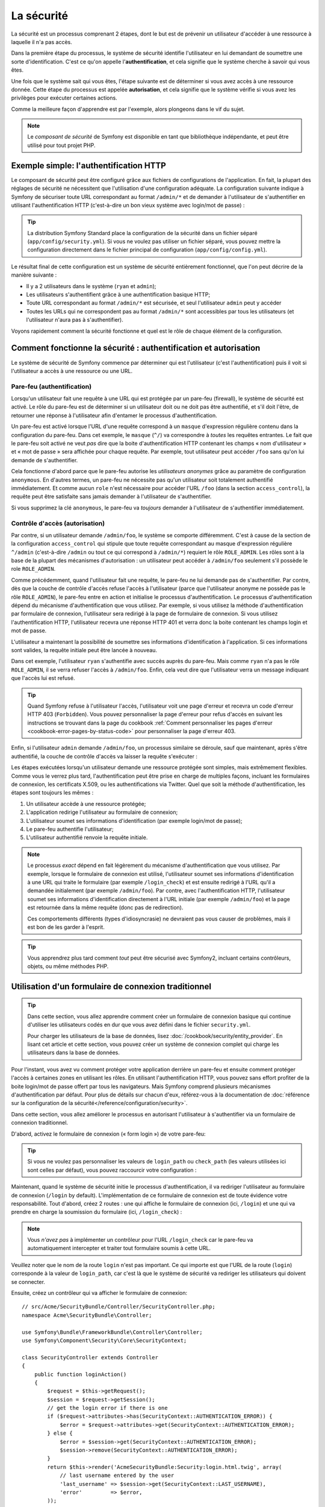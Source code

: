 .. index::
   single: Security

La sécurité
===========

La sécurité est un processus comprenant 2 étapes, dont le but est de prévenir un utilisateur 
d'accéder à une ressource à laquelle il n'a pas accès.

Dans la première étape du processus, le système de sécurité identifie l'utilisateur en lui 
demandant de soumettre une sorte d'identification. C'est ce qu'on appelle l'**authentification**,
et cela signifie que le système cherche à savoir qui vous êtes.

Une fois que le système sait qui vous êtes, l'étape suivante est de déterminer si vous avez
accès à une ressource donnée. Cette étape du processus est appelée **autorisation**, et cela 
signifie que le système vérifie si vous avez les privilèges pour exécuter certaines actions.

.. image:: /images/book/security_authentication_authorization.png
   :align: center
   
Comme la meilleure façon d'apprendre est par l'exemple, alors plongeons dans le vif du sujet.

.. note::

    Le `composant de sécurité` de Symfony est disponible en tant que bibliothèque indépendante,
    et peut être utilisé pour tout projet PHP.

Exemple simple: l'authentification HTTP 
---------------------------------------

Le composant de sécurité peut être configuré grâce aux fichiers de configurations de l'application.
En fait, la plupart des réglages de sécurité ne nécessitent que l'utilisation d'une
configuration adéquate. La configuration suivante indique à Symfony de sécuriser toute URL
correspondant au format ``/admin/*`` et de demander à l'utilisateur de s'authentifier
en utilisant l'authentification HTTP (c'est-à-dire un bon vieux système avec 
login/mot de passe) :

.. configuration-block::

    .. code-block:: yaml

        # app/config/security.yml
        security:
            firewalls:
                secured_area:
                    pattern:    ^/
                    anonymous: ~
                    http_basic:
                        realm: "Secured Demo Area"
                        
            access_control:
                - { path: ^/admin, roles: ROLE_ADMIN }
                
            providers:
                in_memory:
                     memory:
                        users:
                            ryan:  { password: ryanpass, roles: 'ROLE_USER' }
                            admin: { password: kitten, roles: 'ROLE_ADMIN' }
                        
            encoders:
                Symfony\Component\Security\Core\User\User: plaintext

    .. code-block:: xml

        <?xml version="1.0" encoding="UTF-8"?>

        <srv:container xmlns="http://symfony.com/schema/dic/security"
            xmlns:xsi="http://www.w3.org/2001/XMLSchema-instance"
            xmlns:srv="http://symfony.com/schema/dic/services"
            xsi:schemaLocation="http://symfony.com/schema/dic/services http://symfony.com/schema/dic/services/services-1.0.xsd">
            
            <!-- app/config/security.xml -->

            <config>
                <firewall name="secured_area" pattern="^/">
                    <anonymous />
                    <http-basic realm="Secured Demo Area" />
                </firewall>
            
            	<access-control>
                    <rule path="^/admin" role="ROLE_ADMIN" />
                </access-control>
                
                <provider name="in_memory">
                    <memory>
                        <user name="ryan" password="ryanpass" roles="ROLE_USER" />
                        <user name="admin" password="kitten" roles="ROLE_ADMIN" />
                    </memory>
                </provider>
                
                <encoder class="Symfony\Component\Security\Core\User\User" algorithm="plaintext" />
            </config>
        </srv:container>

    .. code-block:: php

        // app/config/security.php
        $container->loadFromExtension('security', array(
            'firewalls' => array(
                'secured_area' => array(
                    'pattern' => '^/',
                    'anonymous' => array(),
                    'http_basic' => array(
                        'realm' => 'Secured Demo Area',
                    ),
                ),
            ),
            'access_control' => array(
                array('path' => '^/admin', 'role' => 'ROLE_ADMIN'),
            ),
            'providers' => array(
                'in_memory' => array(
                    'memory' => array(
                        'users' => array(
                            'ryan' => array('password' => 'ryanpass', 'roles' => 'ROLE_USER'),
                            'admin' => array('password' => 'kitten', 'roles' => 'ROLE_ADMIN'),
                        ),
                ),
            ),
            'encoders' => array(
                'Symfony\Component\Security\Core\User\User' => 'plaintext',
            ),
        ));

.. tip::
    La distribution Symfony Standard place la configuration de la sécurité dans un fichier 
    séparé (``app/config/security.yml``). Si vous ne voulez pas utiliser un fichier séparé,
    vous pouvez mettre la configuration directement dans le fichier principal de configuration
    (``app/config/config.yml``).

Le résultat final de cette configuration est un système de sécurité entièrement fonctionnel, 
que l'on peut décrire de la manière suivante :

* Il y a 2 utilisateurs dans le système (``ryan`` et ``admin``);
* Les utilisateurs s'authentifient grâce à une authentification basique HTTP;
* Toute URL correspondant au format ``/admin/*`` est sécurisée, et seul l'utilisateur ``admin`` 
  peut y accéder
* Toutes les URLs qui ne correspondent pas au format ``/admin/*`` sont accessibles par 
  tous les utilisateurs (et l'utilisateur n'aura pas à s'authentifier).

Voyons rapidement comment la sécurité fonctionne et quel est le rôle de chaque élément de
la configuration.

Comment fonctionne la sécurité : authentification et autorisation
-----------------------------------------------------------------

Le système de sécurité de Symfony commence par déterminer qui est l'utilisateur 
(c'est l'authentification) puis il voit si l'utilisateur a accès à une ressource ou une URL.

Pare-feu (authentification)
~~~~~~~~~~~~~~~~~~~~~~~~~~~

Lorsqu'un utilisateur fait une requête à une URL qui est protégée par un pare-feu (firewall),
le système de sécurité est activé. Le rôle du pare-feu est de déterminer si un utilisateur doit 
ou ne doit pas être authentifié, et s'il doit l'être, de retourner une réponse à l'utilisateur 
afin d'entamer le processus d'authentification.

Un pare-feu est activé lorsque l'URL d'une requête correspond à un ``masque`` 
d'expression régulière contenu dans la configuration du pare-feu. Dans cet exemple,
le ``masque`` (``^/``) va correspondre à *toutes* les requêtes entrantes. Le fait que 
le pare-feu soit activé ne veut *pas* dire que la boite d'authentification HTTP contenant
les champs « nom d'utilisateur » et « mot de passe » sera affichée pour chaque requête. 
Par exemple, tout utilisateur peut accéder ``/foo``  sans qu'on lui demande de s'authentifier.

.. image:: /images/book/security_anonymous_user_access.png
   :align: center

Cela fonctionne d'abord parce que le pare-feu autorise les *utilisateurs anonymes* grâce au
paramètre de configuration ``anonymous``. En d'autres termes, un pare-feu ne nécessite pas 
qu'un utilisateur soit totalement authentifié immédiatement. Et comme aucun ``role``
n'est nécessaire pour accéder l'URL ``/foo`` (dans la section ``access_control``), la requête peut
être satisfaite sans jamais demander à l'utilisateur de s'authentifier.

Si vous supprimez la clé ``anonymous``, le pare-feu va *toujours* demander à l'utilisateur 
de s'authentifier immédiatement.

.. _book-security-firewalls:

Contrôle d'accès (autorisation)
~~~~~~~~~~~~~~~~~~~~~~~~~~~~~~~

Par contre, si un utilisateur demande ``/admin/foo``, le système se comporte différemment.
C'est à cause de la section de la configuration ``access_control`` qui stipule que toute 
requête correspondant au masque d'expression régulière ``^/admin`` (c'est-à-dire ``/admin``
ou tout ce qui correspond à ``/admin/*``) requiert le rôle ``ROLE_ADMIN``. Les rôles sont à
la base de la plupart des mécanismes d'autorisation : un utilisateur peut accéder à 
``/admin/foo`` seulement s'il possède le role ``ROLE_ADMIN``.

.. image:: /images/book/security_anonymous_user_denied_authorization.png
   :align: center

Comme précédemment, quand l'utilisateur fait une requête, le pare-feu ne lui demande pas de
s'authentifier. Par contre, dès que la couche de contrôle d'accès refuse l'accès à l'utilisateur
(parce que l'utilisateur anonyme ne possède pas le rôle ``ROLE_ADMIN``), le pare-feu entre 
en action et initialise le processus d'authentification.
Le processus d'authentification dépend du mécanisme d'authentification que vous utilisez.
Par exemple, si vous utilisez la méthode d'authentification par formulaire de connexion, 
l'utilisateur sera redirigé à la page de formulaire de connexion. 
Si vous utilisez l'authentification HTTP, l'utilisateur recevra une réponse HTTP 401
et verra donc la boite contenant les champs login et mot de passe.

L'utilisateur a maintenant la possibilité de soumettre ses informations d'identification
à l'application. Si ces informations sont valides, la requête initiale peut être lancée 
à nouveau.

.. image:: /images/book/security_ryan_no_role_admin_access.png
   :align: center

Dans cet exemple, l'utilisateur ``ryan`` s'authentifie avec succès auprès du pare-feu.
Mais comme ``ryan`` n'a pas le rôle ``ROLE_ADMIN``, il se verra refuser l'accès à
``/admin/foo``. Enfin, cela veut dire que l'utilisateur verra un message indiquant
que l'accès lui est refusé.

.. tip::
    Quand Symfony refuse à l'utilisateur l'accès, l'utilisateur voit une page d'erreur
    et recevra un code d'erreur HTTP 403 (``Forbidden``). Vous pouvez personnaliser 
    la page d'erreur pour refus d'accès en suivant les instructions se trouvant dans la page
    du cookbook :ref:`Comment personnaliser les pages d'erreur <cookbook-error-pages-by-status-code>` 
    pour personnaliser la page d'erreur 403.

Enfin, si l'utilisateur ``admin`` demande ``/admin/foo``, un processus similaire se déroule,
sauf que maintenant, après s'être authentifié, la couche de contrôle d'accès va laisser la 
requête s'exécuter :

.. image:: /images/book/security_admin_role_access.png
   :align: center

Les étapes exécutées lorsqu'un utilisateur demande une ressource protégée sont simples, mais 
extrêmement flexibles. Comme vous le verrez plus tard, l'authentification peut être prise 
en charge de multiples façons, incluant les formulaires de connexion, les certificats X.509,
ou les authentifications via Twitter. Quel que soit la méthode d'authentification, les 
étapes sont toujours les mêmes :

#. Un utilisateur accède à une ressource protégée;
#. L'application redirige l'utilisateur au formulaire de connexion;
#. L'utilisateur soumet ses informations d'identification (par exemple login/mot de passe);
#. Le pare-feu authentifie l'utilisateur;
#. L'utilisateur authentifié renvoie la requête initiale.

.. note::
    Le processus *exact* dépend en fait légèrement du mécanisme d'authentification que vous
    utilisez. Par exemple, lorsque le formulaire de connexion est utilisé, l'utilisateur
    soumet ses informations d'identification à une URL qui traite le formulaire
    (par exemple ``/login_check``) et est ensuite redirigé à l'URL qu'il a demandée initialement 
    (par exemple ``/admin/foo``). Par contre, avec l'authentification HTTP, l'utilisateur soumet 
    ses informations d'identification directement à l'URL initiale (par exemple ``/admin/foo``)
    et la page est retournée dans la même requête (donc pas de redirection).

    Ces comportements différents (types d'idiosyncrasie) ne devraient pas vous causer de problèmes, 
    mais il est bon de les garder à l'esprit.

.. tip::
    Vous apprendrez plus tard comment *tout* peut être sécurisé avec Symfony2, incluant certains
    contrôleurs, objets, ou même méthodes PHP.

.. _book-security-form-login:

Utilisation d'un formulaire de connexion traditionnel
-----------------------------------------------------

.. tip::

    Dans cette section, vous allez apprendre comment créer un formulaire de connexion basique
    qui continue d'utiliser les utilisateurs codés en dur que vous avez défini dans le
    fichier ``security.yml``.

    Pour charger les utilisateurs de la base de données, lisez :doc:`/cookbook/security/entity_provider`.
    En lisant cet article et cette section, vous pouvez créer un système de connexion
    complet qui charge les utilisateurs dans la base de données.

Pour l'instant, vous avez vu comment protéger votre application derrière un pare-feu et
ensuite comment protéger l'accès à certaines zones en utilisant les rôles. En utilisant 
l'authentification HTTP, vous pouvez sans effort profiter de la boite login/mot de passe
offert par tous les navigateurs. Mais Symfony comprend plusieurs mécanismes d'authentification
par défaut. Pour plus de détails sur chacun d'eux, référez-vous à la documentation de 
:doc:`référence sur la configuration de la sécurité</reference/configuration/security>`.

Dans cette section, vous allez améliorer le processus en autorisant l'utilisateur 
à s'authentifier via un formulaire de connexion traditionnel.

D'abord, activez le formulaire de connexion (« form login ») de votre pare-feu:

.. configuration-block::

    .. code-block:: yaml
    
        # app/config/security.yml
        security:
            firewalls:
                secured_area:
                    pattern:    ^/
                    anonymous: ~
                    form_login:
                        login_path:  /login
                        check_path:  /login_check

    .. code-block:: xml
    
        <?xml version="1.0" encoding="UTF-8"?>

        <srv:container xmlns="http://symfony.com/schema/dic/security"
            xmlns:xsi="http://www.w3.org/2001/XMLSchema-instance"
            xmlns:srv="http://symfony.com/schema/dic/services"
            xsi:schemaLocation="http://symfony.com/schema/dic/services http://symfony.com/schema/dic/services/services-1.0.xsd">
            
            <!-- app/config/security.xml -->
            
            <config>
                <firewall name="secured_area" pattern="^/">
                    <anonymous />
                    <form-login login_path="/login" check_path="/login_check" />
                </firewall>
            </config>
        </srv:container>
    
    .. code-block:: php
    
    	// app/config/security.php
        $container->loadFromExtension('security', array(
            'firewalls' => array(
                'secured_area' => array(
                    'pattern' => '^/',
                    'anonymous' => array(),
                    'form_login' => array(
                        'login_path' => '/login',
                        'check_path' => '/login_check',
                    ),
                ),
            ),
        ));

.. tip::

    Si vous ne voulez pas personnaliser les valeurs de ``login_path`` ou ``check_path``
    (les valeurs utilisées ici sont celles par défaut), vous pouvez raccourcir votre 
    configuration :

    .. configuration-block::

        .. code-block:: yaml
        
            form_login: ~

        .. code-block:: xml

            <form-login />

        .. code-block:: php

            'form_login' => array(),

Maintenant, quand le système de sécurité initie le processus d'authentification,
il va rediriger l'utilisateur au formulaire de connexion (``/login`` by default).
L'implémentation de ce formulaire de connexion est de toute évidence votre responsabilité.
Tout d'abord, créez 2 routes : une qui affiche le formulaire de connexion (ici, ``/login``) 
et une qui va prendre en charge la soumission du formulaire (ici, ``/login_check``) :

.. configuration-block::

    .. code-block:: yaml

        # app/config/routing.yml
        login:
            pattern:   /login
            defaults:  { _controller: AcmeSecurityBundle:Security:login }
        login_check:
            pattern:   /login_check

    .. code-block:: xml

        <!-- app/config/routing.xml -->
        <?xml version="1.0" encoding="UTF-8" ?>
        
        <routes xmlns="http://symfony.com/schema/routing"
            xmlns:xsi="http://www.w3.org/2001/XMLSchema-instance"
            xsi:schemaLocation="http://symfony.com/schema/routing http://symfony.com/schema/routing/routing-1.0.xsd">
            
            <route id="login" pattern="/login">
                <default key="_controller">AcmeSecurityBundle:Security:login</default>
            </route>
            <route id="login_check" pattern="/login_check" />
            
        </routes>

    ..  code-block:: php

        // app/config/routing.php
        use Symfony\Component\Routing\RouteCollection;
        use Symfony\Component\Routing\Route;
        
        $collection = new RouteCollection();
        
        $collection->add('login', new Route('/login', array(
            '_controller' => 'AcmeDemoBundle:Security:login',
        )));
        $collection->add('login_check', new Route('/login_check', array()));
        return $collection;

.. note::

    Vous *n'avez pas*  à implémenter un contrôleur pour l'URL ``/login_check``
    car le pare-feu va automatiquement intercepter et traiter tout formulaire soumis
    à cette URL.

.. versionadded:: 2.1	
    Dans Symfony 2.1, vous *devez* avoir des routes configurées pour vos URLs ``login_path``
    (ex ``/login``), ``check_path`` (ex ``/login_check``) et ``logout``  
    (ex ``/logout`` - voir `Se déconnecter`_).

Veuillez noter que le nom de la route ``login`` n'est pas important. Ce qui importe est
que l'URL de la route (``login``) corresponde à la valeur de ``login_path``, car c'est
là que le système de sécurité va rediriger les utilisateurs qui doivent se connecter.

Ensuite, créez un contrôleur qui va afficher le formulaire de connexion::

    // src/Acme/SecurityBundle/Controller/SecurityController.php;
    namespace Acme\SecurityBundle\Controller;

    use Symfony\Bundle\FrameworkBundle\Controller\Controller;
    use Symfony\Component\Security\Core\SecurityContext;

    class SecurityController extends Controller
    {
        public function loginAction()
        {
            $request = $this->getRequest();
            $session = $request->getSession();
            // get the login error if there is one
            if ($request->attributes->has(SecurityContext::AUTHENTICATION_ERROR)) {
                $error = $request->attributes->get(SecurityContext::AUTHENTICATION_ERROR);
            } else {
                $error = $session->get(SecurityContext::AUTHENTICATION_ERROR);
                $session->remove(SecurityContext::AUTHENTICATION_ERROR);
            }
            return $this->render('AcmeSecurityBundle:Security:login.html.twig', array(
                // last username entered by the user
                'last_username' => $session->get(SecurityContext::LAST_USERNAME),
                'error'         => $error,
            ));
        }
    }

Ne vous laissez pas impressionner par le contrôleur. Comme vous allez le voir dans un moment, 
lorsque l'utilisateur soumet le formulaire, le système de sécurité prend en charge automatiquement 
le formulaire soumis. Si l'utilisateur venait à soumettre un login ou un mot de passe
invalide, ce formulaire lit les erreurs de soumission du système de sécurité afin 
qu'elles soient ensuite affichées à l'utilisateur.

En d'autres termes, votre rôle est d'afficher le formulaire de connexion et toute erreur
qui aurait pu survenir, mais c'est le système de sécurité lui-même qui prend en charge
la validation du login et du mot de passe et qui authentifie l'utilisateur.

Il ne nous reste qu'à créer le template correspondant :

.. configuration-block::

    .. code-block:: html+jinja
    
        {# src/Acme/SecurityBundle/Resources/views/Security/login.html.twig #}
        {% if error %}
            <div>{{ error.message }}</div>
        {% endif %}
        
        <form action="{{ path('login_check') }}" method="post">
            <label for="username">Login :</label>
            <input type="text" id="username" name="_username" value="{{ last_username }}" />
            
            <label for="password">Mot de passe :</label>
            <input type="password" id="password" name="_password" />
            
            {#
                Si vous voulez contrôler l'URL vers laquelle l'utilisateur est redirigé en cas de succès
                (plus de détails ci-dessous)
                <input type="hidden" name="_target_path" value="/account" />
            #}
            
            <button type="submit">login</button>
        </form>

    .. code-block:: html+php

        <?php // src/Acme/SecurityBundle/Resources/views/Security/login.html.php ?>
        <?php if ($error): ?>
            <div><?php echo $error->getMessage() ?></div>
        <?php endif; ?>
        
        <form action="<?php echo $view['router']->generate('login_check') ?>" method="post">
            <label for="username">Login :</label>
            <input type="text" id="username" name="_username" value="<?php echo $last_username ?>" />
            
            <label for="password">Mot de passe :</label>
            <input type="password" id="password" name="_password" />
            <!--
                Si vous voulez contrôler l'URL vers laquelle l'utilisateur est redirigé en cas de succès
                (plus de détails ci-dessous)
                <input type="hidden" name="_target_path" value="/account" />
            -->
            
            <button type="submit">login</button>
        </form>

.. tip::

    La variable ``error`` passée au template est une instance de 
    :class:`Symfony\\Component\\Security\\Core\\Exception\\AuthenticationException`.
    Elle peut contenir plus d'informations - et même des informations sensibles - à propos
    de l'échec de l'authentification, alors utilisez là judicieusement !

Le formulaire a très peu d'exigence. D'abord, en soumettant le formulaire à ``/login_check``
(via la route ``login_check``), le système de sécurité va intercepter la soumission 
du formulaire et traiter le formulaire automatiquement. Ensuite, le système de sécurité
s'attend à ce que les champs soumis soient nommés ``_username`` et ``_password``
(le nom de ces champs peut être :ref:`configuré<reference-security-firewall-form-login>`).

Et c'est tout ! Lorsque vous soumettez le formulaire, le système de sécurité va automatiquement
vérifier son identité et va soit authentifier l'utilisateur, soit renvoyer l'utilisateur
au formulaire de connexion, où les erreurs vont être affichées.

Récapitulons tout le processus :

#. L'utilisateur cherche à accéder une ressource qui est protégée;
#. Le pare-feu initie le processus d'authentification en redirigeant l'utilisateur
   au formulaire de connexion (``/login``);
#. La page ``/login`` affiche le formulaire de connexion en utilisant la route et le formulaire
   créés dans cet exemple.
#. L'utilisateur soumet le formulaire de connexion à ``/login_check``;
#. Le système de sécurité intercepte la requête, vérifie les informations d'identification 
   soumises par l'utilisateur, authentifie l'utilisateur si elles sont correctes et renvoie 
   l'utilisateur au formulaire de connexion si elles ne le sont pas.

Par défaut, si les informations d'identification sont correctes, l'utilisateur va être redirigé
à la page originale qu'il avait demandée (par exemple ``/admin/foo``). Si l'utilisateur
est allé directement au formulaire de connexion, il sera redirigé à la page d'accueil.
Cela peut être entièrement configuré, en vous permettant, par exemple, de rediriger l'utilisateur
vers une URL spécifique.

Pour plus de détails, et savoir comment personnaliser le processus de connexion par formulaire
en général, veuillez vous reporter à :doc:`/cookbook/security/form_login`.

.. _book-security-common-pitfalls:

.. sidebar:: Éviter les erreurs courantes

    Lorsque vous configurez le formulaire de connexion, faites attention aux pièges.

    **1. Créez les routes adéquates**

    D'abord, assurez-vous que vous avez défini les routes ``/login`` et ``/login_check``
    correctement et qu'elles correspondent aux valeurs de configuration ``login_path`` et
    ``check_path``. Une mauvaise configuration ici pourrait vouloir dire que vous seriez redirigé
    à une page 404 au lieu de la page de connexion, ou que la soumission du formulaire ne 
    fasse rien (vous ne verriez que le formulaire de connexion encore et encore).

    **2. Assurez-vous que la page de connexion n'est pas sécurisée**

    Aussi, assurez-vous que la page de connexion ne requiert *pas* un rôle particulier afin 
    d'être affichée. Par exemple, la configuration suivante - qui nécessite le rôle
    ``ROLE_ADMIN`` pour toutes les URLs (incluant l'URL ``/login``), va provoquer une boucle de
    redirection :
    
    .. configuration-block::

        .. code-block:: yaml

            access_control:

                - { path: ^/, roles: ROLE_ADMIN }

        .. code-block:: xml

            <access-control>
                <rule path="^/" role="ROLE_ADMIN" />
            </access-control>

        .. code-block:: php

            'access_control' => array(
                array('path' => '^/', 'role' => 'ROLE_ADMIN'),
            ),

    Il suffit d'enlever le contrôle d'accès pour l'URL ``/login`` URL pour corriger
    le problème :
    
    .. configuration-block::

        .. code-block:: yaml

            access_control:
                - { path: ^/login, roles: IS_AUTHENTICATED_ANONYMOUSLY }
                - { path: ^/, roles: ROLE_ADMIN }

        .. code-block:: xml

            <access-control>
                <rule path="^/login" role="IS_AUTHENTICATED_ANONYMOUSLY" />
                <rule path="^/" role="ROLE_ADMIN" />
            </access-control>

        .. code-block:: php

            'access_control' => array(
                array('path' => '^/login', 'role' => 'IS_AUTHENTICATED_ANONYMOUSLY'),
                array('path' => '^/', 'role' => 'ROLE_ADMIN'),
            ),

    Aussi, si votre pare-feu n'autorise *pas* les utilisateurs anonymes, vous devrez
    créer un pare-feu spécial qui permet l'accès à l'utilisateur anonyme d'accéder la page de
    connexion :

    .. configuration-block::

        .. code-block:: yaml

            firewalls:
                login_firewall:
                    pattern:    ^/login$
                    anonymous:  ~
                secured_area:
                    pattern:    ^/
                    form_login: ~

        .. code-block:: xml

            <firewall name="login_firewall" pattern="^/login$">
                <anonymous />
            </firewall>
            <firewall name="secured_area" pattern="^/">
                <form_login />
            </firewall>

        .. code-block:: php

            'firewalls' => array(
                'login_firewall' => array(
                    'pattern' => '^/login$',
                    'anonymous' => array(),
                ),
                'secured_area' => array(
                    'pattern' => '^/',
                    'form_login' => array(),
                ),
            ),

    **3. Assurez-vous que /login_check est derrière un pare-feu**

    Ensuite, assurez-vous que l'URL ``check_path`` (ici, ``/login_check``)
    est derrière le pare-feu que vous utilisez pour le formulaire de connexion 
    (dans cet exemple, le pare-feu unique correspond à *toutes* les URLs, incluant 
    ``/login_check``). Si ``/login_check`` n'est pris en charge par aucun pare-feu, vous obtiendrez
    une exception ``Unable to find the controller for path "/login_check"``.

    **4. Plusieurs pare-feu ne partagent pas de contexte de sécurité**

    Si vous utilisez plusieurs pare-feu et que vous vous authentifiez auprès d'un pare-feu,
    vous ne serez *pas* automatiquement authentifié auprès des autres pare-feu automatiquement.
    Différents pare-feu sont comme plusieurs systèmes de sécurité. C'est pourquoi, pour la
    plupart des applications, avoir un seul pare-feu est suffisant.

Autorisation
------------

La première étape en sécurité est toujours l'authentification : le processus de vérifier
l'identité de l'utilisateur. Avec Symfony, l'authentification peut être faite de toutes les façons
voulues - au travers d'un formulaire de connexion, de l'authentification HTTP, ou même de facebook.

Une fois l'utilisateur authentifié, l'autorisation commence. L'autorisation fournit une façon
standard et puissante de décider si un utilisateur peut accéder une ressource
(une URL, un objet du modèle, un appel de méthode...). Cela fonctionne en assignant des rôles
à chaque utilisateur, et d'ensuite en requérant différents rôles pour différentes ressources.

Le processus d'autorisation comporte 2 aspects :

#. Un utilisateur possède un ensemble de rôles;
#. Une ressource requiert un rôle spécifique pour être atteinte.

Dans cette section, vous verrez en détail comment sécuriser différentes ressources (ex. URLs,
appels de méthodes...) grâce aux rôles. Plus tard, vous apprendrez comment les rôles 
peuvent être créés et assignés aux utilisateurs.

Sécurisation d'URLs spécifiques
~~~~~~~~~~~~~~~~~~~~~~~~~~~~~~~

La façon la plus simple pour sécuriser une partie de votre application est de sécuriser un masque
d'URL au complet. Vous avez déjà vu dans le premier exemple de ce chapitre, où tout ce qui
correspondait à l'expression régulière ``^/admin`` nécessite le role ``ROLE_ADMIN``.

Vous pouvez définir autant de masque d'URL que vous voulez - chacune étant une expression 
régulière.

.. configuration-block::

    .. code-block:: yaml

        # app/config/security.yml
        security:
            # ...
            access_control:
                - { path: ^/admin/users, roles: ROLE_SUPER_ADMIN }
                - { path: ^/admin, roles: ROLE_ADMIN }

    .. code-block:: xml

        <!-- app/config/security.xml -->
        <config>
            <!-- ... -->
            <rule path="^/admin/users" role="ROLE_SUPER_ADMIN" />
            <rule path="^/admin" role="ROLE_ADMIN" />
        </config>

    .. code-block:: php

        // app/config/security.php
        $container->loadFromExtension('security', array(
            // ...
            'access_control' => array(
                array('path' => '^/admin/users', 'role' => 'ROLE_SUPER_ADMIN'),
                array('path' => '^/admin', 'role' => 'ROLE_ADMIN'),
            ),
        ));

.. tip::

    En préfixant votre chemin par ``^``, vous vous assurez que seules les URLs *commençant* par le masque
    correspondent. Par exemple, un chemin spécifiant simplement ``/admin`` (sans 
    le ``^``) reconnaîtra une url du type ``/admin/foo`` mais aussi  ``/foo/admin``.

Pour chaque requête entrante, Symfony essaie de trouver une règle d'accès de contrôle
(la première gagne). Si l'utilisateur n'est pas encore authentifié, le processus 
d'authentification est initié (c'est-à-dire que l'utilisateur a une chance de se connecter). 
Mais si l'utilisateur *est* authentifié, mais qu'il ne possède pas le rôle nécessaire, 
une exception :class:`Symfony\\Component\\Security\\Core\\Exception\\AccessDeniedException`
est lancée, qui peut être attrapée et convertie en une belle page d'erreur « accès refusé » 
présentée à l'utilisateur. Voir :doc:`/cookbook/controller/error_pages` pour plus d'informations.

Comme Symfony utilise la première règle d'accès de contrôle qui correspond, une URL comme
``/admin/users/new`` correspondra à la première règle et ne nécessitera que le rôle
``ROLE_SUPER_ADMIN``.
Tout URL comme ``/admin/blog`` correspondra à la seconde règle et nécessitera donc ``ROLE_ADMIN``.

.. _book-security-securing-ip:

Sécuriser par IP
~~~~~~~~~~~~~~~~

Dans certaines situations qui peuvent survenir, vous aurez besoin de restreindre 
l'accès à une route donnée basée sur une IP. C'est particulièrement le cas des
:ref:`Edge Side Includes<edge-side-includes>` (ESI), par exemple, qui utilisent
une route nommée « _internal ». Lorsque les ESI sont utilisés, la route _internal
est requise par la passerelle de cache pour activer différentes options de cache
pour les portions d'une même page. Dans la Standard Edition, cette route est préfixée
par défaut par ^/_internal (en supposant que vous avez décommenté ces lignes dans
le fichier de routage)

Ci-dessous un exemple de comment sécuriser une route d'un accès externe : 

.. configuration-block::

    .. code-block:: yaml
	
        # app/config/security.yml
        security:
            # ...
            access_control:
                - { path: ^/cart/checkout, roles: IS_AUTHENTICATED_ANONYMOUSLY, ip: 127.0.0.1 }

    .. code-block:: xml
	
            <access-control>	
                <rule path="^/cart/checkout" role="IS_AUTHENTICATED_ANONYMOUSLY" ip="127.0.0.1" />
            </access-control>

    .. code-block:: php
	
            'access_control' => array(
                array('path' => '^/cart/checkout', 'role' => 'IS_AUTHENTICATED_ANONYMOUSLY', 'ip' => '127.0.0.1'),
            ),

.. _book-security-securing-channel:

Sécuriser par canal
~~~~~~~~~~~~~~~~~~~

Tout comme la sécurisation basée sur IP, obliger l'usage d'SSL est aussi simple
qu'ajouter une nouvelle entrée access_control :

.. configuration-block::
	
    .. code-block:: yaml

        # app/config/security.yml
        security:
            # ...
            access_control:
                - { path: ^/_internal, roles: IS_AUTHENTICATED_ANONYMOUSLY, requires_channel: https }

    .. code-block:: xml

            <access-control>
                <rule path="^/_internal" role="IS_AUTHENTICATED_ANONYMOUSLY" requires_channel="https" />
            </access-control>

    .. code-block:: php

            'access_control' => array(
                array('path' => '^/_internal', 'role' => 'IS_AUTHENTICATED_ANONYMOUSLY', 'requires_channel' => 'https'),
            ),


.. _book-security-securing-controller:

Sécuriser un contrôleur
~~~~~~~~~~~~~~~~~~~~~~~

Protéger votre application en utilisant des masques d'URL est facile, mais pourrait ne pas offrir
une granularité suffisante dans certains cas. Si nécessaire, vous pouvez facilement forcer
l'autorisation dans un contrôleur::

    use Symfony\Component\Security\Core\Exception\AccessDeniedException;
    // ...
    public function helloAction($name)
    {
        if (false === $this->get('security.context')->isGranted('ROLE_ADMIN')) {
            throw new AccessDeniedException();
        }
        // ...
    }

.. _book-security-securing-controller-annotations:

Vous pouvez aussi choisir d'installer et d'utiliser le Bundle ``JMSSecurityExtraBundle``,
qui peut sécuriser un contrôleur en utilisant les annotations::

    use JMS\SecurityExtraBundle\Annotation\Secure;
    /**
     * @Secure(roles="ROLE_ADMIN")
     */
    public function helloAction($name)
    {
        // ...
    }

Pour plus d'informations, voir la documentation de `JMSSecurityExtraBundle`_. Si vous utilisez
la distribution standard de Symfony, ce bundle est disponible par défaut.
Sinon, vous pouvez facilement le télécharger et l'installer.

Sécuriser d'autres services
~~~~~~~~~~~~~~~~~~~~~~~~~~~

En fait, tout dans Symfony peut être protégé en utilisant une stratégie semblable à celle 
décrite dans les sections précédentes. Par exemple, supposez que vous avez un service 
(une classe PHP par exemple) dont la responsabilité est d'envoyer des courriels d'un utilisateur
à un autre.
Vous pouvez restreindre l'utilisation de cette classe - peu importe d'où vous l'utilisez -
à des utilisateurs qui ont des rôles spécifiques.

Pour plus d'informations sur la manière d'utiliser le composant de sécurité pour sécuriser 
différents services et méthodes de votre application, voir
:doc:`/cookbook/security/securing_services`.

Listes de contrôle d'accès (ACL): sécuriser des objets de la base de données
~~~~~~~~~~~~~~~~~~~~~~~~~~~~~~~~~~~~~~~~~~~~~~~~~~~~~~~~~~~~~~~~~~~~~~~~~~~~

Imaginez que vous êtes en train de concevoir un système de blog où les utilisateurs
peuvent écrire des commentaires sur les articles. Mais vous voulez qu'un utilisateur
puisse éditer ses propres commentaires, mais pas les autres utilisateurs. Aussi, vous, en tant
qu'administrateur, voulez pouvoir éditer *tous* les commentaires.

Le composant de sécurité comprend un système de liste de contrôle d'accès (Access Control List, 
ou ACL) que vous pouvez utiliser pour contrôler l'accès à des instances individuelles 
de votre système. *Sans* la liste d'accès de contrôle, vous pouvez sécuriser votre système
pour que seulement certains utilisateurs puissent éditer les commentaires en général.
Mais *avec* la liste d'accès de contrôle, vous pouvez restreindre ou autoriser l'accès à
un commentaire en particulier.

Pour plus d'informations, reportez-vous à l'article du cookbook :doc:`/cookbook/security/acl`.

Les utilisateurs
----------------

Dans les sections précédentes, vous avez appris comment vous pouvez protéger différentes 
ressources en exigeant un ensemble de rôles pour une ressource. Cette section aborde
l'autre aspect de l'autorisation : les utilisateurs.

D'où viennent les utilisateurs (*Fournisseurs d'utilisateurs*)
~~~~~~~~~~~~~~~~~~~~~~~~~~~~~~~~~~~~~~~~~~~~~~~~~~~~~~~~~~~~~~

Au cours de l'authentification, l'utilisateur soumet ses informations d'identité (généralement
un login et un mot de passe). La responsabilité du système d'authentification
est de faire correspondre cette identité avec un ensemble d'utilisateurs. Mais d'où cet 
ensemble provient-il?

Dans Symfony2, les utilisateurs peuvent provenir de n'importe où - un fichier de configuration,
une table de base de données, un service Web, ou tout ce que vous pouvez imaginer d'autre.
Tout ce qui fournit un ou plusieurs utilisateurs au système d'authentification est appelé
« fournisseur d'utilisateurs » (User Provider). Symfony2 comprend en standard deux des fournisseurs
les plus utilisés : un qui charge ses utilisateurs depuis un fichier de configuration, et un autre
qui charge ses utilisateurs d'une table de base de données.

Spécifier les utilisateurs dans un fichier de configuration
...........................................................

La manière la plus simple de définir des utilisateurs est de la faire directement dans un
fichier de configuration. En fait, vous avez déjà vu cet exemple dans ce chapitre.

.. configuration-block::

    .. code-block:: yaml

        # app/config/security.yml
        security:
            # ...
            providers:
                default_provider:
                    users:
                        ryan:  { password: ryanpass, roles: 'ROLE_USER' }
                        admin: { password: kitten, roles: 'ROLE_ADMIN' }

    .. code-block:: xml

        <!-- app/config/security.xml -->
        <config>
            <!-- ... -->
            <provider name="default_provider">
                <user name="ryan" password="ryanpass" roles="ROLE_USER" />
                <user name="admin" password="kitten" roles="ROLE_ADMIN" />
            </provider>
        </config>

    .. code-block:: php

        // app/config/security.php
        $container->loadFromExtension('security', array(
            // ...
            'providers' => array(
                'default_provider' => array(
                    'memory' => array(
                        'users' => array(
                            'ryan' => array('password' => 'ryanpass', 'roles' => 'ROLE_USER'),
                            'admin' => array('password' => 'kitten', 'roles' => 'ROLE_ADMIN'),
                        ),
                    ),
                ),
            ),
        ));

Ce fournisseur d'utilisateurs est appelé fournisseur d'utilisateurs en mémoire (« in-memory ») 
car les utilisateurs ne sont pas sauvegardés dans une base de données. L'objet User est fourni
par Symfony (:class:`Symfony\\Component\\Security\\Core\\User\\User`).

.. tip::
    Tout fournisseur d'utilisateur peut charger des utilisateurs directement de la configuration
    en spécifiant le paramètre de configuration ``users`` et en listant les utilisateurs
    en dessous.
    
.. caution::

    Si votre login est complètement numérique (par exemple ``77``) ou contient un tiret
    (par exemple ``user-name``), vous devez utiliser une syntaxe alternative pour définir
    les utilisateurs en YAML:

    .. code-block:: yaml

        users:
            - { name: 77, password: pass, roles: 'ROLE_USER' }
            - { name: user-name, password: pass, roles: 'ROLE_USER' }

Pour les petits sites, cette méthode est rapide et facile à mettre en place. Pour des systèmes
plus complexes, vous allez vouloir charger vos utilisateurs de la base de données.

.. _book-security-user-entity:

Charger les utilisateurs de la base de données
..............................................

Si vous voulez charger vos utilisateurs depuis l'ORM Doctrine, vous pouvez facilement le faire
en créant une classe ``User`` et en configurant le fournisseur d'entités (``entity`` provider).

.. tip::

    Un bundle de très grande qualité est disponible, qui permet de sauvegarder vos utilisateurs
    depuis l'ORM ou l'ODM de Doctrine. Apprenez-en plus sur le `FOSUserBundle`_
    sur GitHub.

Avec cette approche, vous devez d'abord créer votre propre classe ``User``, qui va être 
sauvegardée dans la base de données.

.. code-block:: php

    // src/Acme/UserBundle/Entity/User.php
    namespace Acme\UserBundle\Entity;
    use Symfony\Component\Security\Core\User\UserInterface;
    use Doctrine\ORM\Mapping as ORM;
    /**
     * @ORM\Entity
     */
    class User implements UserInterface
    {
        /**
         * @ORM\Column(type="string", length=255)
         */
        protected $username;
        // ...
    }

Pour ce qui concerne le système de sécurité, la seule exigence est que la classe User implémente
l'interface :class:`Symfony\\Component\\Security\\Core\\User\\UserInterface`. 
Cela signifie que le concept d'« utilisateur » peut être n'importe quoi, pour peu qu'il implémente
cette interface.


.. versionadded:: 2.1
   Dans Symfony 2.1, la méthode ``equals`` a été retirée de la ``UserInterface``.
   Si vous avez besoin de surcharger l'implémentation par défaut de la logique de comparaison,
   implémentez la nouvelle interface :class:`Symfony\\Component\\Security\\Core\\User\\EquatableInterface`.

.. note::

    L'objet User sera sérialisé et sauvegardé dans la session lors des requêtes, il est donc
    recommandé d'`implémenter l'interface \Serializable`_ dans votre classe User. Cela est
    spécialement important si votre classe ``User`` a une classe parente avec des propriétés
    privées.

Ensuite, il faut configurer le fournisseur d'utilisateur ``entity`` (``entity`` user provider),
le pointer vers la classe ``User`` :

.. configuration-block::

    .. code-block:: yaml

        # app/config/security.yml
        security:
            providers:
                main:
                    entity: { class: Acme\UserBundle\Entity\User, property: username }

    .. code-block:: xml

        <!-- app/config/security.xml -->
        <config>
            <provider name="main">
                <entity class="Acme\UserBundle\Entity\User" property="username" />
            </provider>
        </config>

    .. code-block:: php

        // app/config/security.php
        $container->loadFromExtension('security', array(
            'providers' => array(
                'main' => array(
                    'entity' => array('class' => 'Acme\UserBundle\Entity\User', 'property' => 'username'),
                ),
            ),
        ));

Avec l'introduction de ce nouveau fournisseur, le système d'authentification va tenter de charger
un objet ``User`` depuis la base de données en utilisant le champ ``username`` de cette classe.

.. note::
    Cet exemple ne vous montre que les principes de base du fournisseur ``entity``.
    Pour un exemple complet et fonctionnel, veuillez lire 
    :doc:`/cookbook/security/entity_provider`.

Pour en apprendre plus sur comment créer votre propre fournisseur (par exemple si vous devez charger
des utilisateurs depuis un service Web), reportez-vous à :doc:`/cookbook/security/custom_provider`.

.. _book-security-encoding-user-password:

Encoder les mots de passe
~~~~~~~~~~~~~~~~~~~~~~~~~

Jusqu'à maintenant, afin de garder ça simple, les mots de passe des utilisateurs ont tous été
conservés au format texte (qu'ils soient sauvegardés dans un fichier de configuration ou dans
la base de données). Il est clair que dans une vraie application, vous allez vouloir encoder
les mots de passe de vos utilisateurs pour des raisons de sécurité. Ceci est facile à
accomplir en mappant votre classe User avec un des nombreux « encodeurs » intégrés.

Par exemple, pour rendre indéchiffrables les mots de passe de vos utilisateurs
en utilisant ``sha1``, suivez les instructions suivantes :

.. configuration-block::

    .. code-block:: yaml

        # app/config/security.yml
        security:
            # ...
            providers:
                in_memory:
                    users:
                        ryan:  { password: bb87a29949f3a1ee0559f8a57357487151281386, roles: 'ROLE_USER' }
                        admin: { password: 74913f5cd5f61ec0bcfdb775414c2fb3d161b620, roles: 'ROLE_ADMIN' }
		
            encoders:
                Symfony\Component\Security\Core\User\User:
                    algorithm:   sha1
                    iterations: 1
                    encode_as_base64: false

    .. code-block:: xml

        <!-- app/config/security.xml -->
        <config>
            <!-- ... -->
            <provider name="in_memory">
                <user name="ryan" password="bb87a29949f3a1ee0559f8a57357487151281386" roles="ROLE_USER" />
                <user name="admin" password="74913f5cd5f61ec0bcfdb775414c2fb3d161b620" roles="ROLE_ADMIN" />
            </provider>
            
            <encoder class="Symfony\Component\Security\Core\User\User" algorithm="sha1" iterations="1" encode_as_base64="false" />
        </config>

    .. code-block:: php

        // app/config/security.php
        $container->loadFromExtension('security', array(
            // ...
            'providers' => array(
                'in_memory' => array(
                    'memory' => array(
                        'users' => array(
                            'ryan' => array('password' => 'bb87a29949f3a1ee0559f8a57357487151281386', 'roles' => 'ROLE_USER'),
                            'admin' => array('password' => '74913f5cd5f61ec0bcfdb775414c2fb3d161b620', 'roles' => 'ROLE_ADMIN'),
                        ),
                    ),
                ),
            ),
            'encoders' => array(
                'Symfony\Component\Security\Core\User\User' => array(
                    'algorithm'         => 'sha1',
                    'iterations'        => 1,
                    'encode_as_base64'  => false,
                ),
            ),
        ));

En spécifiant les ``itérations`` à ``1`` et le paramètre ``encode_as_base64`` à false,
le mot de passe est simplement encrypté en utilisant l'algorithme ``sha1`` une fois, et sans
aucun encodage additionnel. Vous pouvez maintenant calculer le mot de passe soit 
programmatiquement (c'est-à-dire ``hash('sha1', 'ryanpass')``) ou soit avec des outils en ligne
comme `functions-online.com`_

Si vous créez vos utilisateurs dynamiquement (et que vous les sauvegardez dans une base de
données), vous pouvez rendre l'algorithme de hachage plus complexe puis utiliser un objet 
d'encodage de mot de passe pour vous aider à encoder les mots de passe.
Par exemple, supposez que votre objet User est un ``Acme\UserBundle\Entity\User`` 
(comme dans l'exemple ci-dessus). D'abord, configurez l'encodeur pour cet utilisateur :

.. configuration-block::

    .. code-block:: yaml
    
        # app/config/security.yml
        security:
            # ...
            
            encoders:
                Acme\UserBundle\Entity\User: sha512

    .. code-block:: xml

        <!-- app/config/security.xml -->
        <config>
            <!-- ... -->
            
            <encoder class="Acme\UserBundle\Entity\User" algorithm="sha512" />
        </config>

    .. code-block:: php

        // app/config/security.php
        $container->loadFromExtension('security', array(
            // ...
            
            'encoders' => array(
                'Acme\UserBundle\Entity\User' => 'sha512',
            ),
        ));

Dans cet exemple, nous utilisons L'algorithme plus puissant ``sha512``. Aussi, comme nous 
avons uniquement spécifié l'algorithme (``sha512``) sous forme de chaîne de caractères,
le système va par défaut hacher votre mot de passe 5000 fois de suite et ensuite l'encoder
en base64. En d'autres termes, le mot de passe a été très fortement obscurci pour ne pas
qu'il puisse être décodé (c'est-à-dire que vous ne pouvez pas retrouver le mot
de passe depuis le mot de passe haché).

.. versionadded:: 2.2
    Depuis Symfony 2.2 vous pouvez également utiliser l'encodeur de mot de passe PBKDF2.

Si vous avez une sorte de formulaire d'enregistrement pour les utilisateurs, vous devez pouvoir
générer un mot de passe haché pour pouvoir le sauvegarder. Peu importe l'algorithme que vous 
avez configuré pour votre objet User, le mot de passe haché peut toujours être déterminé de
la manière suivante depuis un contrôleur :

.. code-block:: php

    $factory = $this->get('security.encoder_factory');
    $user = new Acme\UserBundle\Entity\User();

    $encoder = $factory->getEncoder($user);
    $password = $encoder->encodePassword('ryanpass', $user->getSalt());
    $user->setPassword($password);

Récupérer l'objet User
~~~~~~~~~~~~~~~~~~~~~~

Après l'authentification, l'objet ``User`` correspondant à l'utilisateur courant peut être
récupéré via le service ``security.context``. Depuis un contrôleur, cela ressemble à ça::

    public function indexAction()
    {
        $user = $this->get('security.context')->getToken()->getUser();
    }

Dans un contrôleur, vous pouvez utiliser le raccourci suivant :
	
.. code-block:: php

    public function indexAction()
    {
        $user = $this->getUser();
    }

.. note::

    Les utilisateurs anonymes sont techniquement authentifiés, ce qui veut dire que la méthode
    ``isAuthenticated()`` sur un objet d'utilisateur anonyme va retourner true. Pour vérifier
    si un utilisateur est vraiment authentifié, vérifiez si l'utilisateur a le rôle
    ``IS_AUTHENTICATED_FULLY``.


Dans un template Twig, cet objet est accessible via la clé ``app.user``, qui appelle
la méthode :method:`GlobalVariables::getUser()<Symfony\\Bundle\\FrameworkBundle\\Templating\\GlobalVariables::getUser>` :
	
.. configuration-block::

    .. code-block:: html+jinja
	
        <p>Username: {{ app.user.username }}</p>

    .. code-block:: html+php

        <p>Username: <?php echo $app->getUser()->getUsername() ?></p>    

Utiliser plusieurs fournisseurs d'utilisateurs
~~~~~~~~~~~~~~~~~~~~~~~~~~~~~~~~~~~~~~~~~~~~~~

Chaque mécanisme d'authentification (par exemple authentification HTTP, formulaire de connexion, 
etc...) utilise exactement un fournisseur d'utilisateur (user provider), et va utiliser 
par défaut le premier fournisseur d'utilisateurs déclaré. Mais que faire si vous voulez déclarer
quelques utilisateurs via la configuration et le reste des utilisateurs dans 
la base de données? C'est possible en créant un fournisseur qui lie les 2 fournisseurs ensemble :

.. configuration-block::

    .. code-block:: yaml

        # app/config/security.yml
        security:
            providers:
                chain_provider:
                    chain : 
                        providers: [in_memory, user_db]
                in_memory:
                    memory:
                        users:
                            foo: { password: test }
                user_db:
                    entity: { class: Acme\UserBundle\Entity\User, property: username }

    .. code-block:: xml

        <!-- app/config/security.xml -->
        <config>
            <provider name="chain_provider">
                <provider>in_memory</provider>
                <provider>user_db</provider>
            </provider>
            <provider name="in_memory">
                <memory>
                    <user name="foo" password="test" />
                </memory>
            </provider>
            <provider name="user_db">
                <entity class="Acme\UserBundle\Entity\User" property="username" />
            </provider>
        </config>

    .. code-block:: php

        // app/config/security.php
        $container->loadFromExtension('security', array(
            'providers' => array(
                'chain_provider' => array(
                    'providers' => array('in_memory', 'user_db'),
                ),
                'in_memory' => array(
                    'memory' => array(
                       'users' => array(
                           'foo' => array('password' => 'test'),
                       ),
                ),
                'user_db' => array(
                    'entity' => array('class' => 'Acme\UserBundle\Entity\User', 'property' => 'username'),
                ),
            ),
        ));

Maintenant, tous les mécanismes d'authentification vont utiliser le ``chain_provider``, 
car c'est le premier spécifié. Le ``chain_provider`` va essayer de charger les utilisateurs 
depuis les fournisseurs ``in_memory`` et ``user_db``.

.. tip::

    Si vous n'avez pas de raison de séparer vos utilisateurs ``in_memory``
    des utilisateurs ``user_db``, vous pouvez accomplir cela facilement en combinant les 2
    sources dans un seul fournisseur :

    .. configuration-block::

        .. code-block:: yaml
        
            # app/config/security.yml
            security:
                providers:
                    main_provider:
                        users:
                            foo: { password: test }
                        entity: { class: Acme\UserBundle\Entity\User, property: username }

        .. code-block:: xml

            <!-- app/config/security.xml -->
            <config>
                <provider name=="main_provider">
                    <user name="foo" password="test" />
                    <entity class="Acme\UserBundle\Entity\User" property="username" />
                </provider>
            </config>

        .. code-block:: php

            // app/config/security.php
            $container->loadFromExtension('security', array(
                'providers' => array(
                    'main_provider' => array(
                        'users' => array(
                            'foo' => array('password' => 'test'),
                        ),
                        'entity' => array('class' => 'Acme\UserBundle\Entity\User', 'property' => 'username'),
                    ),
                ),
            ));

Vous pouvez configurer le pare-feu ou des mécanismes individuels d'authentification afin
qu'ils utilisent un fournisseur spécifique. Encore une fois, le premier fournisseur sera toujours
utilisé, sauf si vous en spécifiez un explicitement :

.. configuration-block::

    .. code-block:: yaml

        # app/config/security.yml
        security:
            firewalls:
                secured_area:
                    # ...
                    provider: user_db
                    http_basic:
                        realm: "Secured Demo Area"
                        provider: in_memory
                    form_login: ~

    .. code-block:: xml

        <!-- app/config/security.xml -->
        <config>
            <firewall name="secured_area" pattern="^/" provider="user_db">
                <!-- ... -->
                <http-basic realm="Secured Demo Area" provider="in_memory" />
                <form-login />
            </firewall>
        </config>

    .. code-block:: php

        // app/config/security.php
        $container->loadFromExtension('security', array(
            'firewalls' => array(
                'secured_area' => array(
                    // ...
                    'provider' => 'user_db',
                    'http_basic' => array(
                        // ...
                        'provider' => 'in_memory',
                    ),
                    'form_login' => array(),
                ),
            ),
        ));

Dans cet exemple, si un utilisateur essaie de se connecter via l'authentification HTTP,
le système utilisera le fournisseur d'utilisateurs ``in_memory``. Mais si l'utilisateur
essaie de se connecter via le formulaire de connexion, le fournisseur ``user_db`` sera 
utilisé (car c'est celui par défaut du pare-feu).

Pour plus d'informations à propos des fournisseurs d'utilisateurs et de la configuration
des pare-feu, veuillez vous reporter à :doc:`/reference/configuration/security`.

Les rôles
---------

La notion de « rôle » est au centre du processus d'autorisation. Chaque utilisateur se fait
assigner un groupe de rôles et chaque ressource nécessite un ou plusieurs rôles.
Si un utilisateur a les rôles requis, l'accès est accordé. Sinon, l'accès est refusé.

Les rôles sont assez simples, et sont en fait des chaînes de caractères que vous créez
et utilisez au besoin (même si les rôles sont des objets en interne). Par exemple,
si vous désirez limiter l'accès à la section d'administration du blog de votre site web,
vous pouvez protéger cette section en utilisant un rôle ``ROLE_BLOG_ADMIN``.
Ce rôle n'a pas besoin d'être défini quelque part - vous n'avez qu'à commencer à l'utiliser.

.. note::

    Tous les rôles *doivent* commencer par le préfixe ``ROLE_`` afin d'être gérés par 
    Symfony2. Si vous définissez vos propres rôles avec une classe ``Role`` dédiée
    (plus avancé), n'utilisez pas le préfixe ``ROLE_``.

Rôles hiérarchiques
~~~~~~~~~~~~~~~~~~~

Au lieu d'associer plusieurs rôles aux utilisateurs, vous pouvez définir des règles 
d'héritage de rôle en créant une hiérarchie de rôles :

.. configuration-block::

    .. code-block:: yaml

        # app/config/security.yml
        security:
            role_hierarchy:
                ROLE_ADMIN:       ROLE_USER
                ROLE_SUPER_ADMIN: [ROLE_ADMIN, ROLE_ALLOWED_TO_SWITCH]

    .. code-block:: xml

        <!-- app/config/security.xml -->
        <config>
           <role id="ROLE_ADMIN">ROLE_USER</role>
           <role id="ROLE_SUPER_ADMIN">ROLE_ADMIN, ROLE_ALLOWED_TO_SWITCH</role>
        </config>

    .. code-block:: php

        // app/config/security.php
        $container->loadFromExtension('security', array(
            'role_hierarchy' => array(
                'ROLE_ADMIN'       => 'ROLE_USER',
                'ROLE_SUPER_ADMIN' => array('ROLE_ADMIN', 'ROLE_ALLOWED_TO_SWITCH'),
            ),
        ));

Dans la configuration ci-dessus, les utilisateurs avec le rôle ``ROLE_ADMIN`` vont aussi avoir
le rôle ``ROLE_USER``. Le rôle ``ROLE_SUPER_ADMIN`` a les rôles ``ROLE_ADMIN``,
``ROLE_ALLOWED_TO_SWITCH`` et ``ROLE_USER`` (hérité de ``ROLE_ADMIN``).

Se déconnecter
--------------

Généralement, vous désirez aussi que vos utilisateurs puissent se déconnecter.
Heureusement, le pare-feu peut prendre ça en charge automatiquement lorsque vous activez le
paramètre de configuration ``logout`` :

.. configuration-block::

    .. code-block:: yaml

        # app/config/security.yml
        security:
            firewalls:
                secured_area:
                    # ...
                    logout:
                        path:   /logout
                        target: /
            # ...

    .. code-block:: xml

        <!-- app/config/security.xml -->
        <config>
            <firewall name="secured_area" pattern="^/">
                <!-- ... -->
                <logout path="/logout" target="/" />
            </firewall>
            <!-- ... -->
        </config>

    .. code-block:: php

        // app/config/security.php
        $container->loadFromExtension('security', array(
            'firewalls' => array(
                'secured_area' => array(
                    // ...
                    'logout' => array('path' => 'logout', 'target' => '/'),
                ),
            ),
            // ...
        ));

Une fois que c'est configuré au niveau de votre pare-feu, un utilisateur qui accèdera à ``/logout``
(ou quelle que soit la configuration de ``path`` que vous avez) sera déconnecté.
L'utilisateur sera redirigé à la page d'accueil (la valeur du paramètre ``target``).
Les 2 paramètres de configuration ``path`` et ``target`` ont comme valeur par défaut ce qui est
défini ici. En d'autres termes, sauf si vous voulez les changer, vous pouvez les omettre 
complètement et ainsi réduire votre configuration :

.. configuration-block::

    .. code-block:: yaml

        logout: ~

    .. code-block:: xml

        <logout />

    .. code-block:: php

        'logout' => array(),

Veuillez noter que vous n'aurez *pas* à implémenter un contrôleur pour l'URL ``/logout``
car le pare-feu se charge de tout. Vous *devez* toutefois créer une route afin 
de l'utiliser pour générer l'URL :

.. warning::
  
    Depuis Symfony 2.1, vous *devez* avoir une route qui correspond à votre chemin de déconnexion.
    Sans route, vous ne pourrez pas vous déconnecter.

.. configuration-block::

    .. code-block:: yaml

        # app/config/routing.yml
        logout:
            pattern:   /logout

    .. code-block:: xml

        <!-- app/config/routing.xml -->
        <?xml version="1.0" encoding="UTF-8" ?>
        
        <routes xmlns="http://symfony.com/schema/routing"
            xmlns:xsi="http://www.w3.org/2001/XMLSchema-instance"
            xsi:schemaLocation="http://symfony.com/schema/routing http://symfony.com/schema/routing/routing-1.0.xsd">
        
        	<route id="logout" pattern="/logout" />
        
        </routes>

    ..  code-block:: php

        // app/config/routing.php
        use Symfony\Component\Routing\RouteCollection;
        use Symfony\Component\Routing\Route;
        
        $collection = new RouteCollection();
        $collection->add('logout', new Route('/logout', array()));
        
        return $collection;

Une fois qu'un utilisateur s'est déconnecté, il sera redirigé à l'URL définie par le paramètre
``target`` (par exemple ``homepage``). Pour plus d'informations sur la configuration de la 
déconnexion, veuillez lire
:doc:`Security Configuration Reference</reference/configuration/security>`.

.. _book-security-template:

Contrôle d'accès dans les templates
-----------------------------------

Si vous désirez vérifier dans un template si un utilisateur possède un rôle donné, utilisez 
la fonction helper intégrée :

.. configuration-block::

    .. code-block:: html+jinja

        {% if is_granted('ROLE_ADMIN') %}
            <a href="...">Supprimer</a>
        {% endif %}

    .. code-block:: html+php

        <?php if ($view['security']->isGranted('ROLE_ADMIN')): ?>
            <a href="...">Supprimer</a>
        <?php endif; ?>

.. note::

    Si vous utilisez cette fonction et que vous ne vous trouvez pas à une URL pour laquelle
    un pare-feu est actif, une exception sera lancée. Encore une fois, c'est toujours une
    bonne idée d'avoir un pare-feu qui couvre toutes les URLs (comme c'est montré dans ce chapitre).

Contrôle d'accès dans les Contrôleurs
-------------------------------------

Si vous désirez vérifier dans un contrôleur si l'utilisateur courant possède un rôle, 
utilisez la méthode ``isGranted`` du contexte de sécurité:

.. code-block:: php

    public function indexAction()
    {
        // show different content to admin users
        if ($this->get('security.context')->isGranted('ROLE_ADMIN')) {
            // Load admin content here
        }
        // load other regular content here
    }

.. note::

    Un pare-feu doit être actif, sinon une exception sera lancée lors de l'appel à la méthode
    ``isGranted``. Référez-vous aux notes ci-dessus par rapport aux templates pour plus de 
    détails.

« Usurper l'identité » d'un utilisateur
---------------------------------------

Parfois, il peut être utile de pouvoir passer d'un utilisateur à un autre sans avoir 
à se déconnecter et à se reconnecter (par exemple si vous êtes en train de débugguer ou de 
comprendre un bug qu'un utilisateur obtient, mais que vous ne pouvez pas reproduire).
Cela peut être facilement réalisé en activant l'auditeur (listener) ``switch_user`` du pare-feu :

.. configuration-block::

    .. code-block:: yaml

        # app/config/security.yml
        security:
            firewalls:
                main:
                    # ...
                    switch_user: true

    .. code-block:: xml

        <!-- app/config/security.xml -->
        <config>
            <firewall>
                <!-- ... -->
                <switch-user />
            </firewall>
        </config>

    .. code-block:: php

        // app/config/security.php
        $container->loadFromExtension('security', array(
            'firewalls' => array(
                'main'=> array(
                    // ...
                    'switch_user' => true
                ),
            ),
        ));

Pour changer d'utilisateur, il suffit d'ajouter à la chaîne de requête le paramètre
``_switch_user`` et le nom d'utilisateur comme valeur à l'URL en cours :

.. code-block:: text

    http://example.com/somewhere?_switch_user=thomas

Pour revenir à l'utilisateur initial, utilisez le nom d'utilisateur spécial ``_exit``:

.. code-block:: text

    http://example.com/somewhere?_switch_user=_exit

Bien sûr, cette fonctionnalité ne doit être accessible qu'à un petit groupe d'utilisateurs.
Par défaut, l'accès est limité aux utilisateurs ayant le rôle ``ROLE_ALLOWED_TO_SWITCH``.
Le nom de ce rôle peut être modifié grâce au paramètre ``role``. Pour plus de sécurité,
vous pouvez aussi changer le nom du paramètre de configuration grâce au paramètre ``parameter``:

.. configuration-block::

    .. code-block:: yaml

        # app/config/security.yml
        security:
            firewalls:
                main:
                    // ...
                    switch_user: { role: ROLE_ADMIN, parameter: _want_to_be_this_user }

    .. code-block:: xml

        <!-- app/config/security.xml -->
        <config>
            <firewall>
                <!-- ... -->
                <switch-user role="ROLE_ADMIN" parameter="_want_to_be_this_user" />
            </firewall>
        </config>

    .. code-block:: php

        // app/config/security.php
        $container->loadFromExtension('security', array(
            'firewalls' => array(
                'main'=> array(
                    // ...
                    'switch_user' => array('role' => 'ROLE_ADMIN', 'parameter' => '_want_to_be_this_user'),
                ),
            ),
        ));

Authentification sans état
--------------------------

Par défaut, Symfony2 s'appuie sur cookie (la Session) pour garder 
le contexte de sécurité d'un utilisateur.
Mais si vous utilisez des certificats ou l'authentification HTTP par exemple, la persistance
n'est pas nécessaire, car l'identité est disponible à chaque requête. Dans ce cas, et si vous
n'avez pas besoin de sauvegarder quelque chose entre les requêtes, vous pouvez activer
l'authentification sans état (stateless authentication), ce qui veut dire qu'aucun cookie
ne sera jamais créé par Symfony2 :

.. configuration-block::

    .. code-block:: yaml

        # app/config/security.yml
        security:
            firewalls:
                main:
                    http_basic: ~
                    stateless:  true

    .. code-block:: xml

        <!-- app/config/security.xml -->
        <config>
            <firewall stateless="true">
                <http-basic />
            </firewall>
        </config>

    .. code-block:: php

        // app/config/security.php
        $container->loadFromExtension('security', array(
            'firewalls' => array(
                'main' => array('http_basic' => array(), 'stateless' => true),
            ),
        ));

.. note::

    Si vous utilisez un formulaire de connexion, Symfony2 va créer un cookie même si vous avez configuré
    ``stateless`` à ``true``.

Utilitaires
-----------

.. versionadded:: 2.2
    Les classes ``StringUtils`` et ``SecureRandom`` ont été ajoutées dans Symfony 2.2

Le composant de Sécurité Symfony est fourni avec un ensemble d'utilitaires pratiques
liés à la sécurité. Ces utilitaires sont utilisés par Symfony, mais vous devriez
aussi les utiliser pour résoudre les problèmes qu'ils traitent.

Comparer des chaines de caractères
~~~~~~~~~~~~~~~~~~~~~~~~~~~~~~~~~~

Le temps pris pour comparer deux chaines de caractères dépend de leurs différences.
Cela peut être utilisé par un attaquant lorsque les deux chaines représentent un
mot de passe par exemple; cela s'appelle une `attaque temporelle`_.

En interne, pour comparer deux mots de passe, Symfony utilise un algorithme
en temps constant; vous pouvez utiliser la même stratégie dans votre propre
code grâce à la classe :class:`Symfony\\Component\\Security\\Core\\Util\\StringUtils`::

    use Symfony\Component\Security\Core\Util\StringUtils;

    // est-ce password1 est égal à password2 ?
    $bool = StringUtils::equals($password1, $password2);

Générer un nombre aléatoire sécurisé
~~~~~~~~~~~~~~~~~~~~~~~~~~~~~~~~~~~~

Chaque fois que vous avez besoin de générer un nombre aléatoire sécurisé,
nous vous incitons fortement à utiliser la classe 
:class:`Symfony\\Component\\Security\\Core\\Util\\SecureRandom`::

    use Symfony\Component\Security\Core\Util\SecureRandom;

    $generator = new SecureRandom();
    $random = $generator->nextBytes(10);

La méthode
:method:`Symfony\\Component\\Security\\Core\\Util\\SecureRandom::nextBytes`
retourne une chaine de caractères numérique d'une longueur égale au nombre passé
en argument (10 dans l'exemple ci-dessus).

La classe SecureRandom est plus efficace lorsque OpenSSL est installé, mais
s'il n'est pas disponible, elle se rabat sur un algorithme interne qui a besoin
d'un fichier pour l'alimenter. Contentez-vous de passer le nom du fichier en
argument pour l'activer::

    $generator = new SecureRandom('/some/path/to/store/the/seed.txt');
    $random = $generator->nextBytes(10);

.. note::

    Vous pouvez aussi accéder à une instance aléatoire sécurisée directement
    depuis le conteneur d'injection de dépendance de Symfony. Son nom est
    ``security.secure_random``.

Derniers mots
-------------

La sécurité peut être un problème complexe à résoudre correctement dans une application.
Heureusement, le composant de sécurité de Symfony se base un modèle bien éprouvé basé sur
l'*authentification* et l'*autorisation*. L'authentification, qui arrive toujours en premier,
est prise en charge par le pare-feu dont la responsabilité est de déterminer l'identité
des utilisateurs grâce à différentes méthodes (par exemple l'authentification HTTP,
les formulaires de connexion, etc.). Dans le cookbook, vous trouverez des exemples
d'autres méthodes pour prendre en charge l'authentification, incluant une manière 
d'implémenter la fonction de cookie « se souvenir de moi » (« remember me »),

Une fois l'utilisateur authentifié, la couche d'autorisation peut déterminer si l'utilisateur
a accès ou non à des ressources spécifiques. Le plus souvent, des *rôles* sont appliqués
aux URLs, classes ou méthodes et si l'utilisateur courant ne possède pas ce rôle, l'accès
est refusé. La couche d'autorisation est toutefois beaucoup plus complexe, et suit un système
de « vote » afin que plusieurs entités puissent déterminer si l'utilisateur courant devrait avoir
accès à une ressource donnée.

Apprenez en plus sur la sécurité et sur d'autres sujets dans le cookbook.

Apprenez plus grâce au Cookbook
-------------------------------

* :doc:`Forcer HTTP/HTTPS </cookbook/security/force_https>`
* :doc:`Blacklister des utilisateurs par adresse IP grâce à un électeur personnalisé </cookbook/security/voters>`
* :doc:`Liste d'accès de contrôle (ACLs) </cookbook/security/acl>`
* :doc:`/cookbook/security/remember_me`

.. _`composant de sécurité`: https://github.com/symfony/Security
.. _`JMSSecurityExtraBundle`: http://jmsyst.com/bundles/JMSSecurityExtraBundle/1.2
.. _`FOSUserBundle`: https://github.com/FriendsOfSymfony/FOSUserBundle
.. _`implémenter l'interface \Serializable`: http://php.net/manual/en/class.serializable.php
.. _`functions-online.com`: http://www.functions-online.com/sha1.html
.. _`attaque temporelle`: http://fr.wikipedia.org/wiki/Attaque_temporelle
